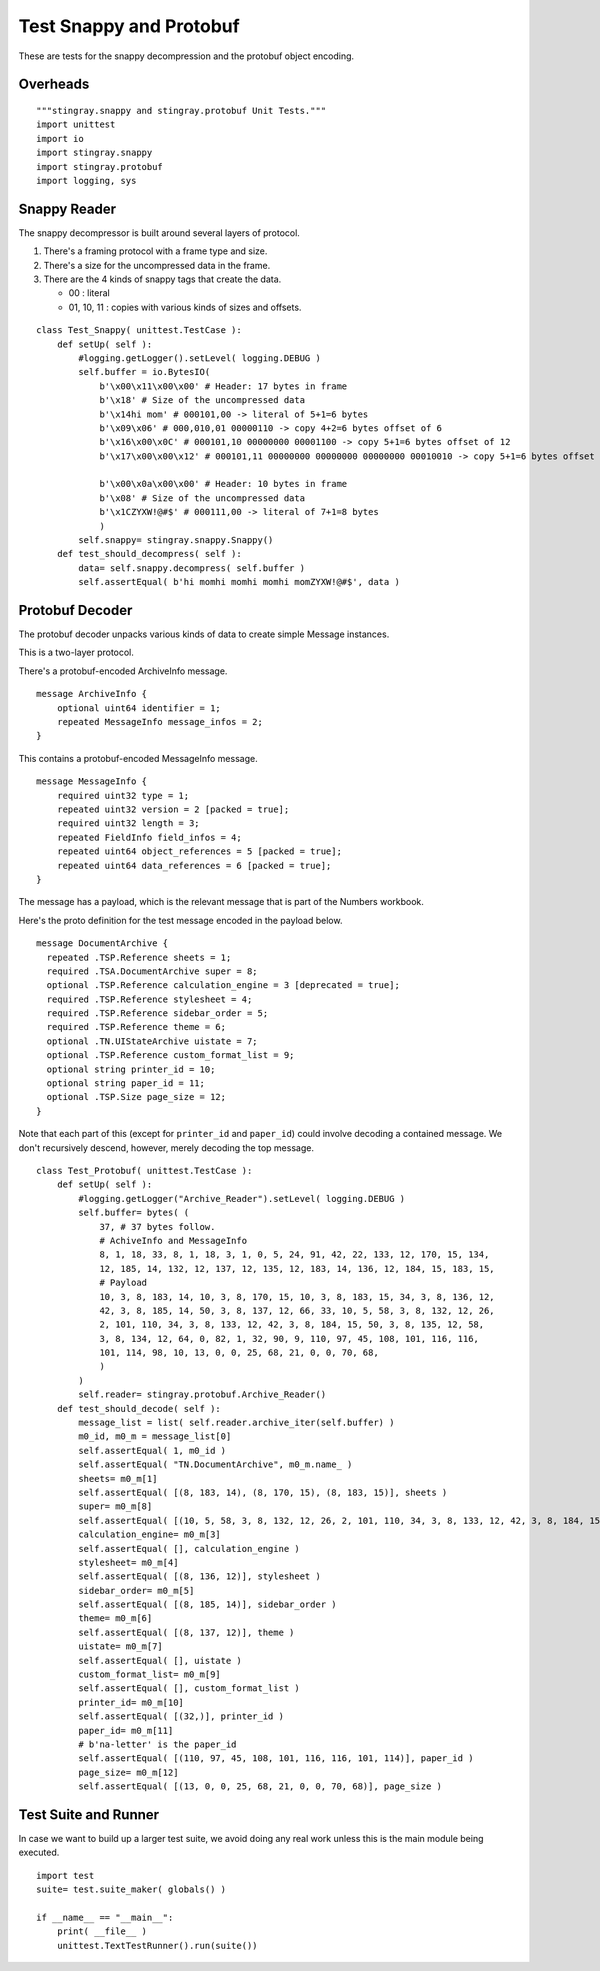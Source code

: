 

.. _`test_snappy_protobuf`:

##########################
Test Snappy and Protobuf
##########################

These are tests for the snappy decompression and the protobuf object encoding.

Overheads
=============

::

    """stingray.snappy and stingray.protobuf Unit Tests."""
    import unittest
    import io
    import stingray.snappy
    import stingray.protobuf
    import logging, sys

Snappy Reader
==============

The snappy decompressor is built around several layers of protocol.

1. There's a framing protocol with a frame type and size.

2. There's a size for the uncompressed data in the frame.

3. There are the 4 kinds of snappy tags that create the data.

   - 00 : literal
   - 01, 10, 11 : copies with various kinds of sizes and offsets.

::

    class Test_Snappy( unittest.TestCase ):
        def setUp( self ):
            #logging.getLogger().setLevel( logging.DEBUG )
            self.buffer = io.BytesIO( 
                b'\x00\x11\x00\x00' # Header: 17 bytes in frame
                b'\x18' # Size of the uncompressed data
                b'\x14hi mom' # 000101,00 -> literal of 5+1=6 bytes
                b'\x09\x06' # 000,010,01 00000110 -> copy 4+2=6 bytes offset of 6
                b'\x16\x00\x0C' # 000101,10 00000000 00001100 -> copy 5+1=6 bytes offset of 12
                b'\x17\x00\x00\x12' # 000101,11 00000000 00000000 00000000 00010010 -> copy 5+1=6 bytes offset of 18

                b'\x00\x0a\x00\x00' # Header: 10 bytes in frame
                b'\x08' # Size of the uncompressed data
                b'\x1CZYXW!@#$' # 000111,00 -> literal of 7+1=8 bytes
                )
            self.snappy= stingray.snappy.Snappy()
        def test_should_decompress( self ):
            data= self.snappy.decompress( self.buffer )
            self.assertEqual( b'hi momhi momhi momhi momZYXW!@#$', data )
    
Protobuf Decoder
=================

The protobuf decoder unpacks various kinds of data to create simple Message instances.

This is a two-layer protocol.

There's a protobuf-encoded ArchiveInfo message.

..  parsed-literal::
    
    message ArchiveInfo {
        optional uint64 identifier = 1;
        repeated MessageInfo message_infos = 2;
    }


This contains a protobuf-encoded MessageInfo message.

..  parsed-literal::

    message MessageInfo {
        required uint32 type = 1;
        repeated uint32 version = 2 [packed = true];
        required uint32 length = 3;
        repeated FieldInfo field_infos = 4;
        repeated uint64 object_references = 5 [packed = true];
        repeated uint64 data_references = 6 [packed = true];
    }

The message has a payload, which is the relevant message that is part of the Numbers
workbook.    

Here's the proto definition for the test message encoded in the payload below.

..  parsed-literal::

    message DocumentArchive {
      repeated .TSP.Reference sheets = 1;
      required .TSA.DocumentArchive super = 8;
      optional .TSP.Reference calculation_engine = 3 [deprecated = true];
      required .TSP.Reference stylesheet = 4;
      required .TSP.Reference sidebar_order = 5;
      required .TSP.Reference theme = 6;
      optional .TN.UIStateArchive uistate = 7;
      optional .TSP.Reference custom_format_list = 9;
      optional string printer_id = 10;
      optional string paper_id = 11;
      optional .TSP.Size page_size = 12;
    }
    
Note that each part of this (except for ``printer_id`` and ``paper_id``) 
could involve decoding a contained message. We don't recursively descend, however,
merely decoding the top message. 


::

    class Test_Protobuf( unittest.TestCase ):
        def setUp( self ):
            #logging.getLogger("Archive_Reader").setLevel( logging.DEBUG )
            self.buffer= bytes( (
                37, # 37 bytes follow.
                # AchiveInfo and MessageInfo
                8, 1, 18, 33, 8, 1, 18, 3, 1, 0, 5, 24, 91, 42, 22, 133, 12, 170, 15, 134, 
                12, 185, 14, 132, 12, 137, 12, 135, 12, 183, 14, 136, 12, 184, 15, 183, 15,
                # Payload
                10, 3, 8, 183, 14, 10, 3, 8, 170, 15, 10, 3, 8, 183, 15, 34, 3, 8, 136, 12, 
                42, 3, 8, 185, 14, 50, 3, 8, 137, 12, 66, 33, 10, 5, 58, 3, 8, 132, 12, 26, 
                2, 101, 110, 34, 3, 8, 133, 12, 42, 3, 8, 184, 15, 50, 3, 8, 135, 12, 58, 
                3, 8, 134, 12, 64, 0, 82, 1, 32, 90, 9, 110, 97, 45, 108, 101, 116, 116, 
                101, 114, 98, 10, 13, 0, 0, 25, 68, 21, 0, 0, 70, 68,
                )
            )
            self.reader= stingray.protobuf.Archive_Reader()
        def test_should_decode( self ):
            message_list = list( self.reader.archive_iter(self.buffer) )
            m0_id, m0_m = message_list[0]
            self.assertEqual( 1, m0_id )
            self.assertEqual( "TN.DocumentArchive", m0_m.name_ )
            sheets= m0_m[1]
            self.assertEqual( [(8, 183, 14), (8, 170, 15), (8, 183, 15)], sheets )
            super= m0_m[8]
            self.assertEqual( [(10, 5, 58, 3, 8, 132, 12, 26, 2, 101, 110, 34, 3, 8, 133, 12, 42, 3, 8, 184, 15, 50, 3, 8, 135, 12, 58, 3, 8, 134, 12, 64, 0)], super )
            calculation_engine= m0_m[3]
            self.assertEqual( [], calculation_engine )
            stylesheet= m0_m[4]
            self.assertEqual( [(8, 136, 12)], stylesheet )
            sidebar_order= m0_m[5]
            self.assertEqual( [(8, 185, 14)], sidebar_order )
            theme= m0_m[6]
            self.assertEqual( [(8, 137, 12)], theme )
            uistate= m0_m[7]
            self.assertEqual( [], uistate )
            custom_format_list= m0_m[9]
            self.assertEqual( [], custom_format_list )
            printer_id= m0_m[10]
            self.assertEqual( [(32,)], printer_id )
            paper_id= m0_m[11]
            # b'na-letter' is the paper_id
            self.assertEqual( [(110, 97, 45, 108, 101, 116, 116, 101, 114)], paper_id )
            page_size= m0_m[12]
            self.assertEqual( [(13, 0, 0, 25, 68, 21, 0, 0, 70, 68)], page_size )

Test Suite and Runner
=====================

In case we want to build up a larger test suite, we avoid doing
any real work unless this is the main module being executed.

::

    import test
    suite= test.suite_maker( globals() )
    
    if __name__ == "__main__":
        print( __file__ )
        unittest.TextTestRunner().run(suite())
